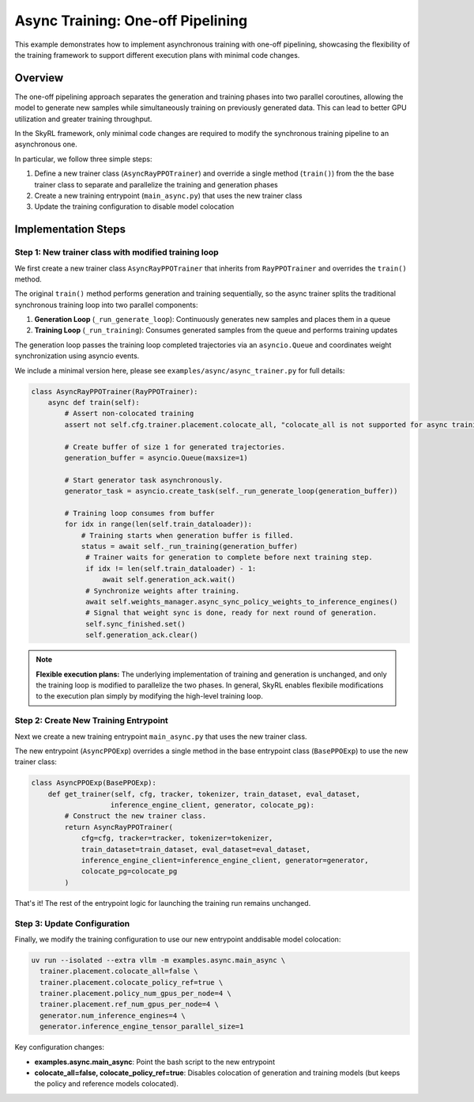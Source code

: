 Async Training: One-off Pipelining
=========================================

This example demonstrates how to implement asynchronous training with one-off pipelining, showcasing the flexibility of the training framework to support different execution plans with minimal code changes.

Overview
--------

The one-off pipelining approach separates the generation and training phases into two parallel coroutines, allowing the model to generate new samples while simultaneously training on previously generated data. This can lead to better GPU utilization and greater training throughput.

.. TODO(tgriggs): Add a diagram here.

In the SkyRL framework, only minimal code changes are required to modify the synchronous training pipeline to an asynchronous one.

In particular, we follow three simple steps:

1. Define a new trainer class (``AsyncRayPPOTrainer``) and override a single method (``train()``) from the the base trainer class to separate and parallelize the training and generation phases
2. Create a new training entrypoint (``main_async.py``) that uses the new trainer class
3. Update the training configuration to disable model colocation

Implementation Steps
--------------------

Step 1: New trainer class with modified training loop
~~~~~~~~~~~~~~~~~~~~~~~~~~~~~~~~~~~~~~~~~~~~~~~~~~~~~~

We first create a new trainer class ``AsyncRayPPOTrainer`` that inherits from ``RayPPOTrainer`` and overrides the ``train()`` method. 

The original ``train()`` method performs generation and training sequentially, so the async trainer splits the traditional synchronous training loop into two parallel components:

1. **Generation Loop** (``_run_generate_loop``): Continuously generates new samples and places them in a queue
2. **Training Loop** (``_run_training``): Consumes generated samples from the queue and performs training updates

The generation loop passes the training loop completed trajectories via an ``asyncio.Queue`` and coordinates weight synchronization using asyncio events.

We include a minimal version here, please see ``examples/async/async_trainer.py`` for full details:

.. code-block:: python

   class AsyncRayPPOTrainer(RayPPOTrainer):
       async def train(self):
           # Assert non-colocated training
           assert not self.cfg.trainer.placement.colocate_all, "colocate_all is not supported for async training"
           
           # Create buffer of size 1 for generated trajectories.
           generation_buffer = asyncio.Queue(maxsize=1)
           
           # Start generator task asynchronously.
           generator_task = asyncio.create_task(self._run_generate_loop(generation_buffer))
           
           # Training loop consumes from buffer
           for idx in range(len(self.train_dataloader)):
               # Training starts when generation buffer is filled.
               status = await self._run_training(generation_buffer)
                # Trainer waits for generation to complete before next training step.
                if idx != len(self.train_dataloader) - 1:
                    await self.generation_ack.wait()
                # Synchronize weights after training.
                await self.weights_manager.async_sync_policy_weights_to_inference_engines()
                # Signal that weight sync is done, ready for next round of generation.
                self.sync_finished.set()
                self.generation_ack.clear()

.. note::
   **Flexible execution plans:** The underlying implementation of training and generation is unchanged, and only the training loop is modified to parallelize the two phases. In general, SkyRL enables flexibile modifications to the execution plan simply by modifying the high-level training loop.

Step 2: Create New Training Entrypoint  
~~~~~~~~~~~~~~~~~~~~~~~~~~~~~~~~~~~~~~

Next we create a new training entrypoint ``main_async.py`` that uses the new trainer class.

The new entrypoint (``AsyncPPOExp``) overrides a single method in the base entrypoint class (``BasePPOExp``) to use the new trainer class:

.. code-block:: python

   class AsyncPPOExp(BasePPOExp):
       def get_trainer(self, cfg, tracker, tokenizer, train_dataset, eval_dataset, 
                      inference_engine_client, generator, colocate_pg):
           # Construct the new trainer class.
           return AsyncRayPPOTrainer(
               cfg=cfg, tracker=tracker, tokenizer=tokenizer,
               train_dataset=train_dataset, eval_dataset=eval_dataset,
               inference_engine_client=inference_engine_client, generator=generator,
               colocate_pg=colocate_pg
           )

That's it! The rest of the entrypoint logic for launching the training run remains unchanged.

Step 3: Update Configuration
~~~~~~~~~~~~~~~~~~~~~~~~~~~~

Finally, we modify the training configuration to use our new entrypoint anddisable model colocation:

.. code-block:: bash

  uv run --isolated --extra vllm -m examples.async.main_async \
    trainer.placement.colocate_all=false \
    trainer.placement.colocate_policy_ref=true \
    trainer.placement.policy_num_gpus_per_node=4 \
    trainer.placement.ref_num_gpus_per_node=4 \
    generator.num_inference_engines=4 \
    generator.inference_engine_tensor_parallel_size=1

Key configuration changes:

* **examples.async.main_async**: Point the bash script to the new entrypoint
* **colocate_all=false, colocate_policy_ref=true**: Disables colocation of generation and training models (but keeps the policy and reference models colocated).